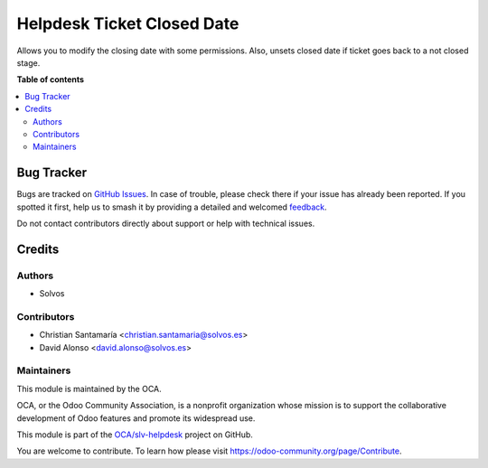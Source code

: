 ===========================
Helpdesk Ticket Closed Date
===========================

.. 
   !!!!!!!!!!!!!!!!!!!!!!!!!!!!!!!!!!!!!!!!!!!!!!!!!!!!
   !! This file is generated by oca-gen-addon-readme !!
   !! changes will be overwritten.                   !!
   !!!!!!!!!!!!!!!!!!!!!!!!!!!!!!!!!!!!!!!!!!!!!!!!!!!!
   !! source digest: sha256:b6dedd4851099c2de98ab99d841d4612d855030912f011a550297e7a36eef223
   !!!!!!!!!!!!!!!!!!!!!!!!!!!!!!!!!!!!!!!!!!!!!!!!!!!!

.. |badge1| image:: https://img.shields.io/badge/maturity-Beta-yellow.png
    :target: https://odoo-community.org/page/development-status
    :alt: Beta
.. |badge2| image:: https://img.shields.io/badge/licence-LGPL--3-blue.png
    :target: http://www.gnu.org/licenses/lgpl-3.0-standalone.html
    :alt: License: LGPL-3
.. |badge3| image:: https://img.shields.io/badge/github-OCA%2Fslv--helpdesk-lightgray.png?logo=github
    :target: https://github.com/OCA/slv-helpdesk/tree/15.0/helpdesk_mgmt_ticket_closed_date
    :alt: OCA/slv-helpdesk
.. |badge4| image:: https://img.shields.io/badge/weblate-Translate%20me-F47D42.png
    :target: https://translation.odoo-community.org/projects/slv-helpdesk-15-0/slv-helpdesk-15-0-helpdesk_mgmt_ticket_closed_date
    :alt: Translate me on Weblate
.. |badge5| image:: https://img.shields.io/badge/runboat-Try%20me-875A7B.png
    :target: https://runboat.odoo-community.org/builds?repo=OCA/slv-helpdesk&target_branch=15.0
    :alt: Try me on Runboat

|badge1| |badge2| |badge3| |badge4| |badge5|

Allows you to modify the closing date with some permissions.
Also, unsets closed date if ticket goes back to a not closed stage.

**Table of contents**

.. contents::
   :local:

Bug Tracker
===========

Bugs are tracked on `GitHub Issues <https://github.com/OCA/slv-helpdesk/issues>`_.
In case of trouble, please check there if your issue has already been reported.
If you spotted it first, help us to smash it by providing a detailed and welcomed
`feedback <https://github.com/OCA/slv-helpdesk/issues/new?body=module:%20helpdesk_mgmt_ticket_closed_date%0Aversion:%2015.0%0A%0A**Steps%20to%20reproduce**%0A-%20...%0A%0A**Current%20behavior**%0A%0A**Expected%20behavior**>`_.

Do not contact contributors directly about support or help with technical issues.

Credits
=======

Authors
~~~~~~~

* Solvos

Contributors
~~~~~~~~~~~~

* Christian Santamaría <christian.santamaria@solvos.es>
* David Alonso <david.alonso@solvos.es>

Maintainers
~~~~~~~~~~~

This module is maintained by the OCA.

.. image:: https://odoo-community.org/logo.png
   :alt: Odoo Community Association
   :target: https://odoo-community.org

OCA, or the Odoo Community Association, is a nonprofit organization whose
mission is to support the collaborative development of Odoo features and
promote its widespread use.

This module is part of the `OCA/slv-helpdesk <https://github.com/OCA/slv-helpdesk/tree/15.0/helpdesk_mgmt_ticket_closed_date>`_ project on GitHub.

You are welcome to contribute. To learn how please visit https://odoo-community.org/page/Contribute.
